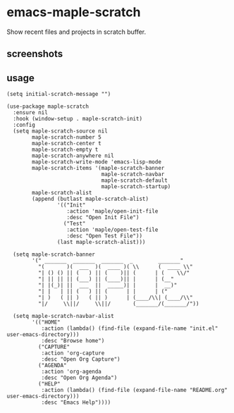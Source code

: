 * emacs-maple-scratch
  Show recent files and projects in scratch buffer.

** screenshots
   [[https://github.com/honmaple/emacs-maple-scratch/blob/master/screenshot/example.png]]
   [[https://github.com/honmaple/emacs-maple-scratch/blob/master/screenshot/example1.png]]
   
** usage
   #+begin_src elisp
     (setq initial-scratch-message "")

     (use-package maple-scratch
       :ensure nil
       :hook (window-setup . maple-scratch-init)
       :config
       (setq maple-scratch-source nil
             maple-scratch-number 5
             maple-scratch-center t
             maple-scratch-empty t
             maple-scratch-anywhere nil
             maple-scratch-write-mode 'emacs-lisp-mode
             maple-scratch-items '(maple-scratch-banner
                                   maple-scratch-navbar
                                   maple-scratch-default
                                   maple-scratch-startup)
             maple-scratch-alist
             (append (butlast maple-scratch-alist)
                     '(("Init"
                        :action 'maple/open-init-file
                        :desc "Open Init File")
                       ("Test"
                        :action 'maple/open-test-file
                        :desc "Open Test File"))
                     (last maple-scratch-alist)))

       (setq maple-scratch-banner
             '(" _______  _______  _______  _        _______"
               "(       )(  ___  )(  ____ )( \\      (  ____ \\"
               "| () () || (   ) || (    )|| (      | (    \\/"
               "| || || || (___) || (____)|| |      | (__"
               "| |(_)| ||  ___  ||  _____)| |      |  __)"
               "| |   | || (   ) || (      | |      | ("
               "| )   ( || )   ( || )      | (____/\\| (____/\\"
               "|/     \\||/     \\||/       (_______/(_______/"))

       (setq maple-scratch-navbar-alist
             '(("HOME"
                :action (lambda() (find-file (expand-file-name "init.el" user-emacs-directory)))
                :desc "Browse home")
               ("CAPTURE"
                :action 'org-capture
                :desc "Open Org Capture")
               ("AGENDA"
                :action 'org-agenda
                :desc "Open Org Agenda")
               ("HELP"
                :action (lambda() (find-file (expand-file-name "README.org" user-emacs-directory)))
                :desc "Emacs Help"))))
   #+end_src

